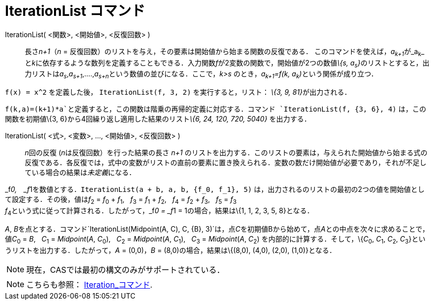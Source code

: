= IterationList コマンド
ifdef::env-github[:imagesdir: /ja/modules/ROOT/assets/images]

IterationList( <関数>, <開始値>, <反復回数> )::
  長さ__n+1__（_n_ = 反復回数）のリストを与え，その要素は開始値から始まる関数の反復である．
  このコマンドを使えば，__a~k+1~__が_a~k~_
  と__k__に依存するような数列を定義することもできる．入力関数__f__が2変数の関数で，開始値が2つの数値__\{s,
  a~s~}__のリストとすると，出力リストは__a~s~__,_a~s+1~_,....,__a~s+n~__という数値の並びになる．ここで，_k>s_
  のとき，__a~k+1~=f(k, a~k~)__という関係が成り立つ．

[EXAMPLE]
====

`++f(x) = x^2++` を定義した後， `++IterationList(f, 3, 2)++` を実行すると，リスト： __\{3, 9, 81}__が出力される．

====

[EXAMPLE]
====

`++f(k,a)=(k+1)*a++`と定義すると，この関数は階乗の再帰的定義に対応する．コマンド `++IterationList(f, {3, 6}, 4)++`
は，この関数を初期値\{3, 6}から4回繰り返し適用した結果のリスト__\{6, 24, 120, 720, 5040}__ を出力する．

====

IterationList( <式>, <変数>, ..., <開始値>, <反復回数> )::
  __n__回の反復 (__n__は反復回数）を行った結果の長さ _n+1_
  のリストを出力する．このリストの要素は，与えられた開始値から始まる式の反復である．各反復では，式中の変数がリストの直前の要素に置き換えられる．変数の数だけ開始値が必要であり，それが不足している場合の結果は__未定義__になる．

[EXAMPLE]
====

_f__0,　_f__1を数値とする．`++IterationList(a + b, a, b, {f_0, f_1}, 5)++`
は，出力されるのリストの最初の2つの値を開始値として設定する．その後，値は__f__~2~ = __f__~0~ + __f__~1~,   __f__~3~ =
__f__~1~ + __f__~2~,   __f__~4~ = __f__~2~ + __f__~3~,   __f__~5~ = __f__~3~ +
__f__~4~という式に従って計算される．したがって，_f__0 = _f__1 = 1の場合，結果は\{1, 1, 2, 3, 5, 8}となる．

====

[EXAMPLE]
====

_A_,
__B__を点とする．コマンド`++IterationList(Midpoint(A, C), C, {B}, 3)++`は，点__C__を初期値Bから始めて，点__A__との中点を次々に求めることで，値__C__~0~
= _B_,   __C__~1~ = _Midpoint_(_A_, __C__~0~),   __C__~2~ = _Midpoint_(_A_, __C__~1~),   __C__~3~ = _Midpoint_(_A_,
__C__~2~) を内部的に計算する．そして，\{__C__~0~, __C__~1~, __C__~2~, __C__~3~}というリストを出力する．したがって，_A_ =
(0,0)，_B_ = (8,0)の場合，結果は\{(8,0), (4,0), (2,0), (1,0)}となる．

====

[NOTE]
====

現在，CASでは最初の構文のみがサポートされている．

====

[NOTE]
====

こちらも参照： xref:/commands/Iteration.adoc[Iteration_コマンド].

====
